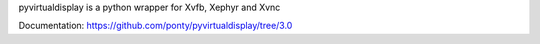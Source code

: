 pyvirtualdisplay is a python wrapper for Xvfb, Xephyr and Xvnc

Documentation: https://github.com/ponty/pyvirtualdisplay/tree/3.0

